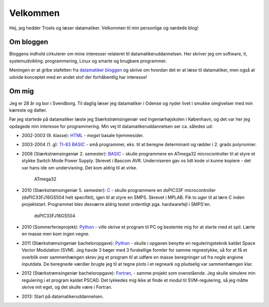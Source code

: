 Velkommen
=========

Hej, jeg hedder Troels og læser datamatiker. Velkommen til min
personlige og nørdede blog!

Om bloggen
----------

Bloggens indhold cirkulerer om mine interesser relateret til
datamatikeruddannelsen. Her skriver jeg om software, it, systemudvikling. 
programmering, Linux og smarte og brugbare programmer. 

Meningen er at gribe stafetten fra `datamatiker bloggen`_ og skrive om hvordan
det er at læse til datamatiker, men også at udvide konceptet med en andet stof
der forhåbentlig har interesse!

.. _datamatiker bloggen: http://jetteborgstroem.wordpress.com/

Om mig
------

Jeg er 28 år og bor i Svendborg. Til daglig læser jeg datamatiker i Odense og
nyder livet i smukke omgivelser med min kæreste og datter.

Før jeg startede på datamatiker læste jeg Stærkstrømsingeniør ved 
Ingeniørhøjskolen i København, og det var her jeg opdagede min interesse for
programmering. Min vej til datamatikeruddannelsen ser ca. således ud:

* 2002-2003 (9. klasse): `HTML`_ - *meget* basale hjemmesider.
* 2003-2004 (1. g): `TI-83 BASIC`_ - små programmer, eks. til at beregne 
  determinant og rødder i 2. grads polynomier.
* 2008 (Stærkstrømsingeniør 2. semester): `BASIC`_ - skulle programmere en
  ATmega32 microcontroller til at styre et stykke Switch Mode Power Supply.
  Skrevet i Bascom AVR. Underviseren gav os lidt kode vi kunne kopiere - det
  var hans ide om undervisning. Det kom aldrig til at virke. 

  .. figure:: http://upload.wikimedia.org/wikipedia/commons/9/9d/Atmel_atmega32_mikrokontrolleri.jpg
     :width: 300px
     :alt: Billede af aflang chip med 40 ben

     ATmega32

* 2010 (Stærkstrømsingeniør 5. semester): `C`_ - skulle programmere en 
  dsPIC33F microcontroller (dsPIC33FJ16GS504 helt specifikt), igen til at 
  styre en SMPS. Skrevet i MPLAB. Fik to uger til at lære C inden projektstart. 
  Programmet blev desværre aldrig testet ordentligt pga. hardwarefejl i
  SMPS'en.

  .. figure:: http://sigma.octopart.com/8701550/image/Microchip-DSPIC33FJ16GS504-I/PT.jpg
     :alt: Billede af kvadratisk chip med 44 ben

     dsPIC33FJ16GS504

* 2010 (Sommerferieprojekt): `Python`_ - ville skrive et program til PC og 
  bestemte mig for at starte med et spil. Lærte en masse men kom ingen vegne.
* 2011 (Stærkstrømsingeniør bacheloropgave): `Python`_ - skulle i opgaven
  benytte en reguleringsteknik kaldet Space Vector Modulation (SVM).
  Jeg havde 3  bøger med 3 forskellige formler for samme regnestykke, så for 
  at få et overblik over sammenhængen skrev jeg et program til at udføre en 
  masse beregninger ud fra nogle angivne inputdata. De beregnede værdier brugte 
  jeg til at tegne plots i et regneark og pludselig var sammenhængen klar.
* 2012 (Stærkstrømsingeniør bacheloropgave): `Fortran`_, - samme projekt som
  ovenstående. Jeg skulle simulere min regulering i et program kaldet PSCAD.
  Det lykkedes mig ikke at finde et modul til SVM-regulering, så jeg måtte
  skrive mit eget, og det skulle være i Fortran. 
* 2013: Start på datamatikeruddannelsen. 

.. _HTML: http://da.wikipedia.org/wiki/HTML
.. _TI-83 BASIC: https://en.wikipedia.org/wiki/TI-BASIC
.. _BASIC: http://da.wikipedia.org/wiki/BASIC
.. _C: http://da.wikipedia.org/wiki/C_%28programmeringssprog%29
.. _Python: http://da.wikipedia.org/wiki/Python_%28programmeringssprog%29
.. _Fortran: http://da.wikipedia.org/wiki/Fortran
